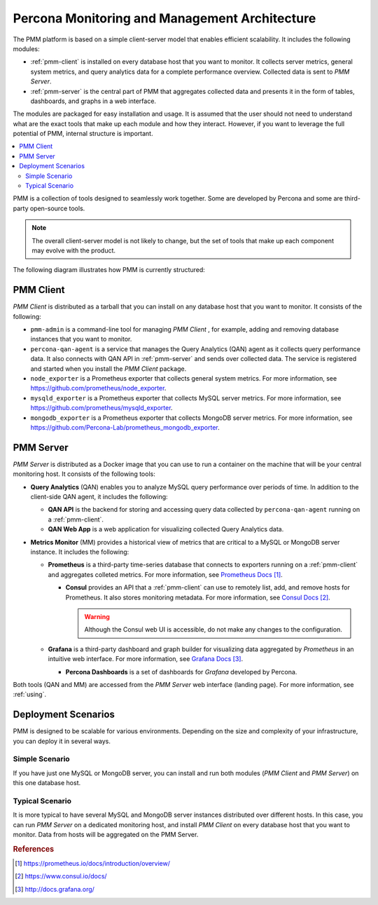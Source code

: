 .. _architecture:

==============================================
Percona Monitoring and Management Architecture
==============================================

The PMM platform is based on a simple client-server model
that enables efficient scalability.
It includes the following modules:

* :ref:`pmm-client` is installed on every database host
  that you want to monitor.
  It collects server metrics, general system metrics,
  and query analytics data for a complete performance overview.
  Collected data is sent to *PMM Server*.

* :ref:`pmm-server` is the central part of PMM
  that aggregates collected data and presents it in the form of tables,
  dashboards, and graphs in a web interface.

The modules are packaged for easy installation and usage.
It is assumed that the user should not need to understand
what are the exact tools that make up each module and how they interact.
However, if you want to leverage the full potential of PMM,
internal structure is important.

.. contents::
   :local:
   :depth: 2

PMM is a collection of tools designed to seamlessly work together.
Some are developed by Percona and some are third-party open-source tools.

.. note:: The overall client-server model is not likely to change,
   but the set of tools that make up each component
   may evolve with the product.

The following diagram illustrates how PMM is currently structured:

.. image:: images/pmm-diagram.png

.. _pmm-client:

PMM Client
----------

*PMM Client* is distributed as a tarball
that you can install on any database host that you want to monitor.
It consists of the following:

* ``pmm-admin`` is a command-line tool for managing *PMM Client*
  , for example, adding and removing database instances
  that you want to monitor.

* ``percona-qan-agent`` is a service
  that manages the Query Analytics (QAN) agent
  as it collects query performance data.
  It also connects with QAN API in :ref:`pmm-server`
  and sends over collected data.
  The service is registered and started
  when you install the *PMM Client* package.

* ``node_exporter`` is a Prometheus exporter
  that collects general system metrics.
  For more information, see https://github.com/prometheus/node_exporter.

* ``mysqld_exporter`` is a Prometheus exporter
  that collects MySQL server metrics.
  For more information, see https://github.com/prometheus/mysqld_exporter.

* ``mongodb_exporter`` is a Prometheus exporter
  that collects MongoDB server metrics.
  For more information, see https://github.com/Percona-Lab/prometheus_mongodb_exporter.

.. _pmm-server:

PMM Server
----------

*PMM Server* is distributed as a Docker image
that you can use to run a container on the machine
that will be your central monitoring host.
It consists of the following tools:

* **Query Analytics** (QAN) enables you to analyze
  MySQL query performance over periods of time.
  In addition to the client-side QAN agent,
  it includes the following:

  * **QAN API** is the backend for storing and accessing query data
    collected by ``percona-qan-agent`` running on a :ref:`pmm-client`.

  * **QAN Web App** is a web application
    for visualizing collected Query Analytics data.

* **Metrics Monitor** (MM) provides a historical view of metrics
  that are critical to a MySQL or MongoDB server instance.
  It includes the following:

  * **Prometheus** is a third-party time-series database
    that connects to exporters running on a :ref:`pmm-client`
    and aggregates colleted metrics.
    For more information, see `Prometheus Docs`_.

    .. _`Prometheus Docs`: https://prometheus.io/docs/introduction/overview/

    * **Consul** provides an API
      that a :ref:`pmm-client` can use to remotely list, add,
      and remove hosts for Prometheus.
      It also stores monitoring metadata.
      For more information, see `Consul Docs`_.

      .. warning:: Although the Consul web UI is accessible,
         do not make any changes to the configuration.

      .. _`Consul Docs`: https://www.consul.io/docs/

  * **Grafana** is a third-party dashboard and graph builder
    for visualizing data aggregated by *Prometheus*
    in an intuitive web interface.
    For more information, see `Grafana Docs`_.

    .. _`Grafana Docs`: http://docs.grafana.org/

    * **Percona Dashboards** is a set of dashboards
      for *Grafana* developed by Percona.

Both tools (QAN and MM) are accessed
from the *PMM Server* web interface (landing page).
For more information, see :ref:`using`.

.. _scenarios:

Deployment Scenarios
--------------------

PMM is designed to be scalable for various environments.
Depending on the size and complexity of your infrastructure,
you can deploy it in several ways.

Simple Scenario
***************

If you have just one MySQL or MongoDB server,
you can install and run both modules 
(*PMM Client* and *PMM Server*)
on this one database host.

Typical Scenario
****************

It is more typical to have several MySQL and MongoDB server instances
distributed over different hosts.
In this case, you can run *PMM Server* on a dedicated monitoring host,
and install *PMM Client* on every database host that you want to monitor.
Data from hosts will be aggregated on the PMM Server.

.. rubric:: References

.. target-notes::

